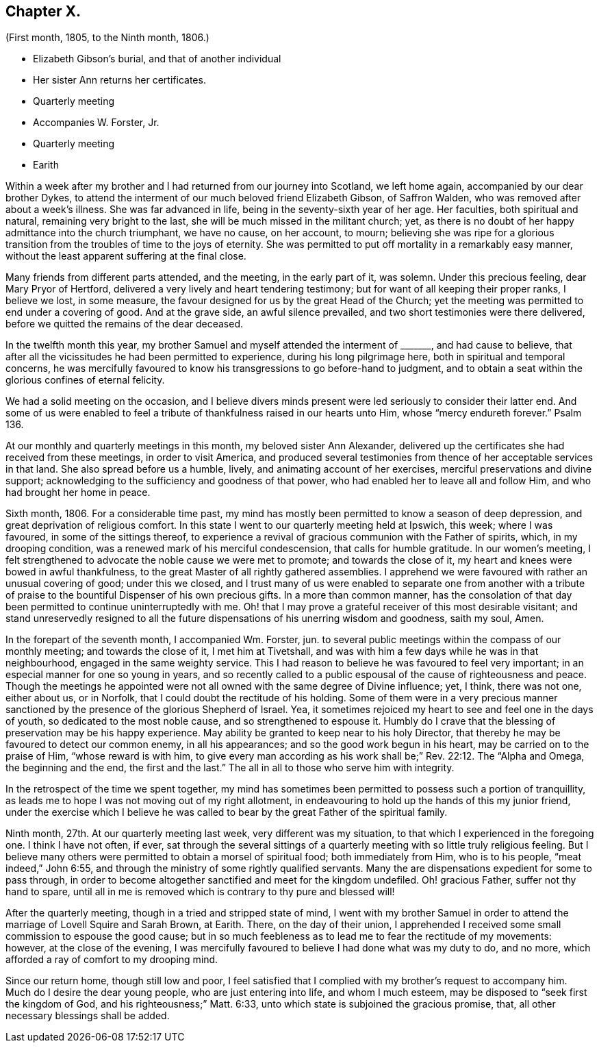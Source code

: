 == Chapter X.

[.chapter-subtitle--blurb]
(First month, 1805, to the Ninth month, 1806.)

[.chapter-synopsis]
* Elizabeth Gibson`'s burial, and that of another individual
* Her sister Ann returns her certificates.
* Quarterly meeting
* Accompanies W. Forster, Jr.
* Quarterly meeting
* Earith

Within a week after my brother and I had returned from our journey into Scotland,
we left home again, accompanied by our dear brother Dykes,
to attend the interment of our much beloved friend Elizabeth Gibson, of Saffron Walden,
who was removed after about a week`'s illness.
She was far advanced in life, being in the seventy-sixth year of her age.
Her faculties, both spiritual and natural, remaining very bright to the last,
she will be much missed in the militant church; yet,
as there is no doubt of her happy admittance into the church triumphant,
we have no cause, on her account, to mourn;
believing she was ripe for a glorious transition
from the troubles of time to the joys of eternity.
She was permitted to put off mortality in a remarkably easy manner,
without the least apparent suffering at the final close.

Many friends from different parts attended, and the meeting, in the early part of it,
was solemn.
Under this precious feeling, dear Mary Pryor of Hertford,
delivered a very lively and heart tendering testimony;
but for want of all keeping their proper ranks, I believe we lost, in some measure,
the favour designed for us by the great Head of the Church;
yet the meeting was permitted to end under a covering of good.
And at the grave side, an awful silence prevailed,
and two short testimonies were there delivered,
before we quitted the remains of the dear deceased.

In the twelfth month this year,
my brother Samuel and myself attended the interment of +++_______+++, and had cause to believe,
that after all the vicissitudes he had been permitted to experience,
during his long pilgrimage here, both in spiritual and temporal concerns,
he was mercifully favoured to know his transgressions to go before-hand to judgment,
and to obtain a seat within the glorious confines of eternal felicity.

We had a solid meeting on the occasion,
and I believe divers minds present were led seriously to consider their latter end.
And some of us were enabled to feel a tribute of
thankfulness raised in our hearts unto Him,
whose "`mercy endureth forever.`"
Psalm 136.

At our monthly and quarterly meetings in this month, my beloved sister Ann Alexander,
delivered up the certificates she had received from these meetings,
in order to visit America,
and produced several testimonies from thence of her acceptable services in that land.
She also spread before us a humble, lively, and animating account of her exercises,
merciful preservations and divine support;
acknowledging to the sufficiency and goodness of that power,
who had enabled her to leave all and follow Him, and who had brought her home in peace.

Sixth month, 1806.
For a considerable time past,
my mind has mostly been permitted to know a season of deep depression,
and great deprivation of religious comfort.
In this state I went to our quarterly meeting held at Ipswich, this week;
where I was favoured, in some of the sittings thereof,
to experience a revival of gracious communion with the Father of spirits, which,
in my drooping condition, was a renewed mark of his merciful condescension,
that calls for humble gratitude.
In our women`'s meeting,
I felt strengthened to advocate the noble cause we were met to promote;
and towards the close of it, my heart and knees were bowed in awful thankfulness,
to the great Master of all rightly gathered assemblies.
I apprehend we were favoured with rather an unusual covering of good;
under this we closed,
and I trust many of us were enabled to separate one from another with
a tribute of praise to the bountiful Dispenser of his own precious gifts.
In a more than common manner,
has the consolation of that day been permitted to continue uninterruptedly with me.
Oh! that I may prove a grateful receiver of this most desirable visitant;
and stand unreservedly resigned to all the future
dispensations of his unerring wisdom and goodness,
saith my soul, Amen.

In the forepart of the seventh month, I accompanied Wm. Forster, jun.
to several public meetings within the compass of our monthly meeting;
and towards the close of it, I met him at Tivetshall,
and was with him a few days while he was in that neighbourhood,
engaged in the same weighty service.
This I had reason to believe he was favoured to feel very important;
in an especial manner for one so young in years,
and so recently called to a public espousal of the cause of righteousness and peace.
Though the meetings he appointed were not all owned with the same degree of Divine influence;
yet, I think, there was not one, either about us, or in Norfolk,
that I could doubt the rectitude of his holding.
Some of them were in a very precious manner sanctioned
by the presence of the glorious Shepherd of Israel.
Yea, it sometimes rejoiced my heart to see and feel one in the days of youth,
so dedicated to the most noble cause, and so strengthened to espouse it.
Humbly do I crave that the blessing of preservation may be his happy experience.
May ability be granted to keep near to his holy Director,
that thereby he may be favoured to detect our common enemy, in all his appearances;
and so the good work begun in his heart, may be carried on to the praise of Him,
"`whose reward is with him,
to give every man according as his work shall be;`" Rev. 22:12.
The "`Alpha and Omega,
the beginning and the end, the first and the last.`"
The all in all to those who serve him with integrity.

In the retrospect of the time we spent together,
my mind has sometimes been permitted to possess such a portion of tranquillity,
as leads me to hope I was not moving out of my right allotment,
in endeavouring to hold up the hands of this my junior friend,
under the exercise which I believe he was called
to bear by the great Father of the spiritual family.

Ninth month, 27th. At our quarterly meeting last week, very different was my situation,
to that which I experienced in the foregoing one.
I think I have not often, if ever,
sat through the several sittings of a quarterly meeting
with so little truly religious feeling.
But I believe many others were permitted to obtain a morsel of spiritual food;
both immediately from Him, who is to his people, "`meat indeed,`" John 6:55,
and through the ministry of some rightly qualified servants.
Many the are dispensations expedient for some to pass through,
in order to become altogether sanctified and meet for the kingdom undefiled.
Oh! gracious Father, suffer not thy hand to spare,
until all in me is removed which is contrary to thy pure and blessed will!

After the quarterly meeting, though in a tried and stripped state of mind,
I went with my brother Samuel in order to attend
the marriage of Lovell Squire and Sarah Brown,
at Earith.
There, on the day of their union,
I apprehended I received some small commission to espouse the good cause;
but in so much feebleness as to lead me to fear the rectitude of my movements: however,
at the close of the evening,
I was mercifully favoured to believe I had done what was my duty to do, and no more,
which afforded a ray of comfort to my drooping mind.

Since our return home, though still low and poor,
I feel satisfied that I complied with my brother`'s request to accompany him.
Much do I desire the dear young people, who are just entering into life,
and whom I much esteem, may be disposed to "`seek first the kingdom of God,
and his righteousness;`" Matt. 6:33,
unto which state is subjoined the gracious promise, that,
all other necessary blessings shall be added.
